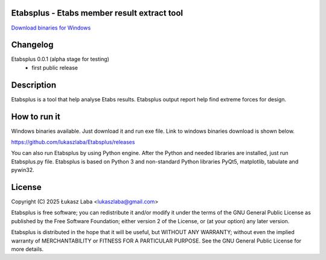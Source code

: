 Etabsplus - Etabs member result extract tool
---------------------------------------

`Download binaries for Windows <https://github.com/lukaszlaba/etabsplus/releases>`_

.. image:: docs/interface.png

Changelog
---------


Etabsplus 0.0.1 (alpha stage for testing)
  - first public release

Description
-----------

Etabsplus is a tool that help analyse Etabs results. Etabsplus output report help find extreme forces for design.

How to run it
-------------

Windows binaries available. Just download it and run exe file.
Link to windows binaries download is shown below.

https://github.com/lukaszlaba/Etabsplus/releases

You can also run Etabsplus by using Python engine. After the Python and needed libraries are installed, just run Etabsplus.py file. Etabsplus is based on Python 3 and no\n-standard Python libraries PyQt5, matplotlib, tabulate and pywin32.

License
-------

Copyright (C) 2025 Łukasz Laba <lukaszlaba@gmail.com>

Etabsplus is free software; you can redistribute it and/or modify
it under the terms of the GNU General Public License as published by
the Free Software Foundation; either version 2 of the License, or
(at your option) any later version.

Etabsplus is distributed in the hope that it will be useful,
but WITHOUT ANY WARRANTY; without even the implied warranty of
MERCHANTABILITY or FITNESS FOR A PARTICULAR PURPOSE.  See the
GNU General Public License for more details.
